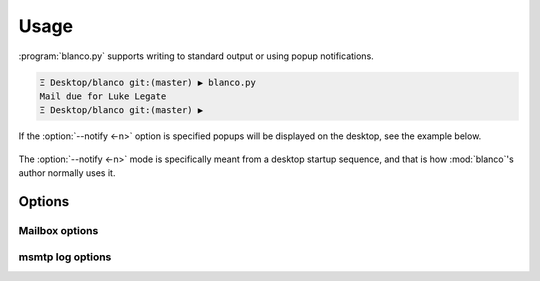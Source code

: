 Usage
-----

:program:`blanco.py` supports writing to standard output or using popup
notifications.

.. code-block:: sh

    Ξ Desktop/blanco git:(master) ▶ blanco.py
    Mail due for Luke Legate
    Ξ Desktop/blanco git:(master) ▶

If the :option:`--notify <-n>` option is specified popups will be displayed on the desktop, see the example below.

.. figure:: .static/luke.png

The :option:`--notify <-n>` mode is specifically meant from a desktop startup
sequence, and that is how :mod:`blanco`'s author normally uses it.

Options
'''''''

.. program:: blanco.py

.. cmdoption:: --version

   Show program's version number and exit

.. cmdoption:: -h, --help

   Show this help message and exit

.. cmdoption:: -a <file>, --addressbook=<file>

   Address book to read contacts from

.. cmdoption:: -t <mailbox|msmtp>, --sent-type=<mailbox|msmtp>

   Sent source type(mailbox or msmtp)

.. cmdoption:: -r, --all

   Include all recipients(CC and BCC fields)

.. cmdoption:: --no-all

   Include only the first recipient(TO field)

.. cmdoption:: -s <name>, --field=<name>

   Addressbook field to use for frequency value

.. cmdoption:: -n, --notify

   Display reminders using notification popups

.. cmdoption:: --no-notify

   Display reminders on standard out

.. cmdoption:: -v, --verbose

   Produce verbose output

.. cmdoption:: -q, --quiet

   Output only matches and errors

Mailbox options
~~~~~~~~~~~~~~~

.. cmdoption:: -m <mailbox>, --mbox=<mailbox>

   Mailbox used to store sent mail

msmtp log options
~~~~~~~~~~~~~~~~~

.. cmdoption:: -l <file>, --log=<file>

   msmtp log to parse

.. cmdoption:: -g, --gmail

   Log from a gmail account(use accurate filter)

.. cmdoption:: --no-gmail

   msmtp log for non-gmail account
